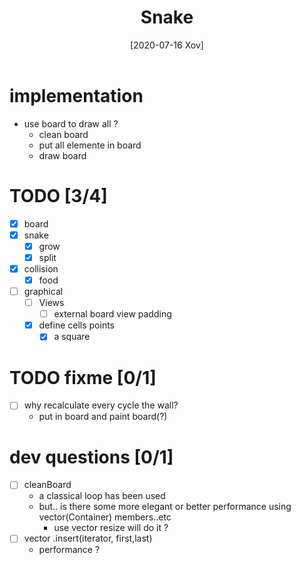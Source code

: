 #+TITLE: Snake
#+DATE: [2020-07-16 Xov]

* implementation
  - use board to draw all ?
    - clean board
    - put all elemente in board
    - draw board
* TODO [3/4]
  - [X] board
  - [X] snake
    - [X] grow
    - [X] split
  - [X] collision
    - [X] food
  - [-] graphical
    - [ ] Views
      - [ ] external board view padding
    - [X] define cells points
      - [X] a square
* TODO fixme [0/1]
  - [ ] why recalculate every cycle the wall?
    - put in board and paint board(?)
* dev questions [0/1]
  - [ ] cleanBoard
    - a classical loop has been used
    - but.. is there some more elegant or better performance using vector(Container) members..etc
      - use vector resize  will do it ?
  - [ ] vector .insert(iterator, first,last)
    - performance ?
        
